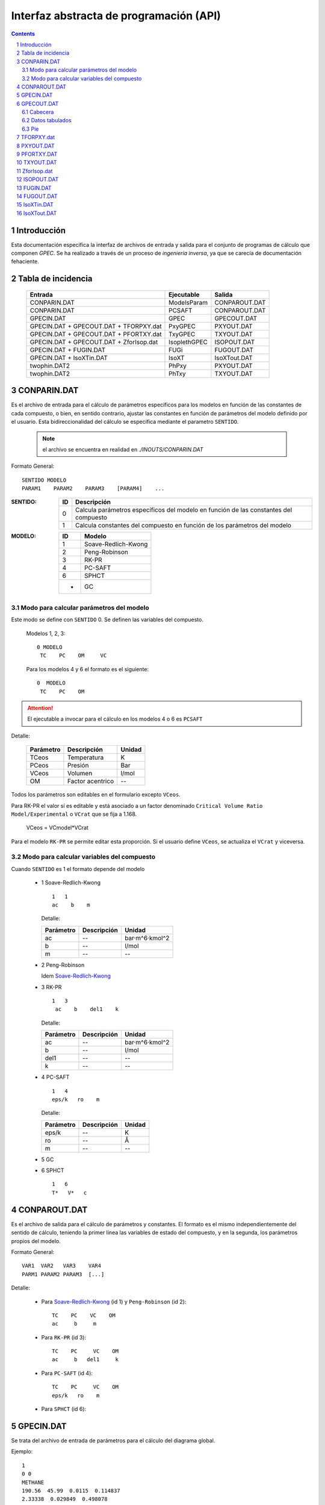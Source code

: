 Interfaz abstracta de programación (API)
========================================


.. contents::

.. section-numbering::

.. raw:: pdf

   PageBreak oneColumn


Introducción
------------

Esta documentación especifica la interfaz de archivos de entrada y salida
para el conjunto de programas de cálculo que componen *GPEC*. 
Se ha realizado a través de un proceso de *ingeniería inversa*, 
ya que se carecía de documentación fehaciente. 


Tabla de incidencia
--------------------

 ==========================================  ============  ================
 Entrada                                     Ejecutable    Salida
 ==========================================  ============  ================  
 CONPARIN.DAT                                ModelsParam   CONPAROUT.DAT
 CONPARIN.DAT                                PCSAFT        CONPAROUT.DAT
 GPECIN.DAT                                  GPEC          GPECOUT.DAT
 GPECIN.DAT + GPECOUT.DAT + TFORPXY.dat      PxyGPEC       PXYOUT.DAT
 GPECIN.DAT + GPECOUT.DAT + PFORTXY.dat      TxyGPEC       TXYOUT.DAT
 GPECIN.DAT + GPECOUT.DAT + ZforIsop.dat     IsoplethGPEC  ISOPOUT.DAT
 GPECIN.DAT + FUGIN.DAT                      FUGi          FUGOUT.DAT
 GPECIN.DAT + IsoXTin.DAT                    IsoXT         IsoXTout.DAT
 twophin.DAT2                                PhPxy         PXYOUT.DAT
 twophin.DAT2                                PhTxy         TXYOUT.DAT
 ==========================================  ============  ================

CONPARIN.DAT
------------

Es el archivo de entrada para el cálculo de parámetros específicos para los 
modelos en función de las constantes de cada compuesto, o bien, en sentido contrario, 
ajustar las constantes en función de parámetros del modelo definido por el usuario. 
Esta bidireccionalidad del cálculo se especifica mediante el parametro ``SENTIDO``.

 .. note:: el archivo se encuentra en realidad en `./INOUTS/CONPARIN.DAT`
        

Formato General::

    SENTIDO MODELO
    PARAM1    PARAM2    PARAM3    [PARAM4]    ...



:SENTIDO:

 ===  =============================================
 ID   Descripción
 ===  =============================================
 0    Calcula parámetros específicos del modelo en 
      función de las constantes del compuesto
 1    Calcula constantes del compuesto en función 
      de los parámetros del modelo
 ===  =============================================

:MODELO: 

 .. _`ID de Modelos`:

 ==  ====================
 ID  Modelo
 ==  ====================
 1   Soave-Redlich-Kwong
 2   Peng-Robinson
 3   RK-PR
 4   PC-SAFT
 6   SPHCT
 -   GC
 ==  ====================


Modo para calcular parámetros del modelo
^^^^^^^^^^^^^^^^^^^^^^^^^^^^^^^^^^^^^^^^

Este modo se define con ``SENTIDO`` 0. Se definen las variables del compuesto. 

    
  Modelos 1, 2, 3::

    0 MODELO
     TC    PC    OM     VC

  Para los modelos 4 y 6 el formato es el siguiente::

    0  MODELO
     TC    PC    OM


.. attention::
   El ejecutable a invocar para el cálculo en los modelos 4 o 6 es ``PCSAFT``


Detalle:

 ==========  ===================  ======== 
 Parámetro   Descripción          Unidad   
 ==========  ===================  ======== 
 TCeos       Temperatura          K        
 PCeos       Presión              Bar      
 VCeos       Volumen              l/mol    
 OM          Factor acentrico     --
 ==========  ===================  ========


Todos los parámetros son editables en el formulario excepto ``VCeos``.

Para RK-PR el valor sí es editable y está asociado a un factor denominado 
``Critical Volume Ratio Model/Experimental`` o ``VCrat`` que se fija a 1.168. 

    VCeos = VCmodel*VCrat

Para el modelo ``RK-PR`` se permite editar esta proporción. 
Si el usuario define ``VCeos``, se actualiza el ``VCrat`` y viceversa.


Modo para calcular variables del compuesto
^^^^^^^^^^^^^^^^^^^^^^^^^^^^^^^^^^^^^^^^^^

Cuando ``SENTIDO`` es 1 el formato depende del modelo
    
    
    - 1  _`Soave-Redlich-Kwong`
    
      ::
        
        1   1   
        ac    b    m


      Detalle:

      ==========  ===================  ============
      Parámetro   Descripción          Unidad
      ==========  ===================  ============
      ac          --                   bar·m^6·kmol^2
      b           --                   l/mol
      m           --                   --
      ==========  ===================  ============


    - 2  Peng-Robinson
      
      Idem `Soave-Redlich-Kwong`_
    
    - 3  RK-PR
    
      ::

        1   3   
         ac    b    del1    k

      Detalle:

      ==========  ===================  ============
      Parámetro   Descripción          Unidad
      ==========  ===================  ============
      ac          --                   bar·m^6·kmol^2
      b           --                   l/mol
      del1        --                   --
      k           --                   --
      ==========  ===================  ============

    - 4   PC-SAFT

      ::

        1   4   
        eps/k   ro    m

      Detalle:

      ==========  ===================  ============
      Parámetro   Descripción          Unidad
      ==========  ===================  ============
      eps/k       --                   K
      ro          --                   Å
      m           --                   --
      ==========  ===================  ============


    -  5   GC

       .. todo::
            No aplica ?


    -  6   SPHCT
       ::
        
        1   6   
        T*   V*   c


CONPAROUT.DAT
-------------
Es el archivo de salida para el cálculo de parámetros y constantes. 
El formato es el mismo independientemente del sentido de cálculo, teniendo la 
primer línea las variables de estado del compuesto, y en la segunda, los 
parámetros propios del modelo. 


Formato General::

    VAR1  VAR2   VAR3    VAR4
    PARM1 PARAM2 PARAM3  [...]

Detalle:

     - Para `Soave-Redlich-Kwong`_ (id 1) y  ``Peng-Robinson`` (id 2)::
        
           TC    PC    VC    OM
           ac     b     m

 
     - Para  ``RK-PR`` (id 3)::
        
           TC    PC     VC    OM
           ac     b   del1     k

     - Para  ``PC-SAFT`` (id 4)::

           TC    PC     VC    OM
           eps/k   ro    m

     - Para  ``SPHCT`` (id 6)::
        
        
        


GPECIN.DAT
----------

Se trata del archivo de entrada de parámetros para el cálculo del diagrama global. 

Ejemplo::

    1
    0 0
    METHANE
    190.56  45.99  0.0115  0.114837
    2.33338  0.029849  0.498078
    ETHANOL
    514  61.37  0.6436  0.232124
    12.722  0.060334  1.420538
    0.1000
    0.0000
    2000

Formato General::

    MODELO
    NCOMB NTDEP
    NOMBRE_COMP1
    CONST1    CONST2    CONST3    [...]
    PARAM1    PARAM2    PARAM3    [...]
    NOMBRE_COMP2
    CONST1    CONST2    CONST3    [...]
    PARAM1    PARAM2    PARAM3    [...]
    K12
    L12
    MAX_P


:MODELO: `ID de Modelos`_      
:NCOMB: Regla de combinación

 ==  ====================
 ID  Descripción
 ==  ====================
 0   van Der Waals
 1   Lorentz-Berthelot
 ==  ====================

 No todos los modelos pueden usar cualquier regla de combinación. En particular, 
  ``PC-SAFT`` y ``SPHCT`` exigen que la regla sea ``Lorentz-Berthelot``.

:NTDEP: dependencia con T para los parámetros de interacción, on/off

  ..todo::
    ver qué corno es esto. 


:NOMBRE_COMP: Nombre del compuesto. Se puede ignorar. 

:CONST: Constantes del compuesto. 
        Para los modelos_ 1, 2 y 6 los parámetros son los siguientes::

    
            TC    PC    OM    VC


        Para el modelo 4 se agrega un parámetro más:: 

            TC    PC    OM    VC    VCrat

    
        Detalle:

        ==========  ===================  ============
        Parámetro   Descripción          Unidad
        ==========  ===================  ============
        TC          Temperatura          K
        PC          Presión              Bar
        OM          --                   --
        VC          Volumen              l/mol
        VCrat       Volumen              l/mol 
        ==========  ===================  ============
    
.. _modelos: `ID de Modelos`_

:PARAM: Los parámetros específicos previamente calculados en función del modelo elegido.
        Ver CONPAROUT.DAT

        - Para los modelos 1 o 2 los parámetros tienen el siguiente formato::
        
            ac    b    m
    
          Detalle:

          ==========  ===================  ===============
          Parámetro   Descripción          Unidad
          ==========  ===================  ===============
          ac          --                   bar·m^6·kmol^2
          b           --                   l/mol
          m           --                   --
          ==========  ===================  ===============


        - Para el modelo  3  (RK-PR)::
            
             ac    b    del1    k

          Detalle:

          ==========  ===================  ===============
          Parámetro   Descripción          Unidad
          ==========  ===================  ===============
          ac          --                   bar·m^6·kmol^2
          b           --                   l/mol
          del1        --                   --
          k           --                   --
          ==========  ===================  ===============

        - Para  el modelo 4  (PC-SAFT)::

            eps/k   ro    m

          Detalle:

          ==========  ===================  ============
          Parámetro   Descripción          Unidad
          ==========  ===================  ============
          eps/k       --                   K
          ro          --                   Å
          m           --                   --
          ==========  ===================  ============


        - Para  el modelo 5 (GC):

          .. todo:: aplica ?


        - Para  el modelo 6 (SPHCT) ::

                T*    V*    c    s    q

          Detalle:


          ==========  ===================  ============
          Parámetro   Descripción          Unidad
          ==========  ===================  ============
          T*          Temperatura          K    
          V*          Volumen              .
          ==========  ===================  ============

        .. todo:: 
            falta descripción de parametros ``c``, ``s`` y ``q``


:K12: Parámetro de interacción binario

    .. todo:: 
        ver

:L12: Parámetro de interacción binario

    .. todo:: 
        ver

:MAX_P: Máxima presión para líquidos. Se especifica en ``bar``. 


GPECOUT.DAT
-----------

Es el archivo de salida de ``GPEC``. Tiene una cabecera, donde especifica
a fines descriptivos los parámetros que se utilizaron para realizar el cálculo, 
y diversas tablas de valores tabulados, cada una de las cuales representan 
una *curva* en el espacio n-dimensional. Tomando 2 de estas columnas de valores
se obtienen las distintas curvas a graficar. 

Cabecera
^^^^^^^^

Para el analisis sintáctico, se puede ignorar la cabecera del archivo. 
Sin embargo, para los fines descriptivos se incluye un ejemplo::

    METHANE   
    Tc= 190.5600   Pc =  45.9900   Vc =  0.0986   OM = 0.0115
    Zc=   0.2863 Zcrat=   1.1680 Zceos=  0.3344 Vceos= 0.1152
    ac=   2.3270    b =   0.0300  del1=  0.9244    k = 1.5086
    ETHANOL   
    Tc= 514.0000   Pc =  61.3700   Vc =  0.1680   OM = 0.6436
    Zc=   0.2412 Zcrat=   1.1680 Zceos=  0.2817 Vceos= 0.1962
    ac=  14.5350    b =   0.0482  del1=  3.8196    k = 3.1328
     
     Tc, Pc and Vc are given in K, bar and L/mol respectively
     
      K12 =   0.000000000000000E+000
     
       LIJ MATRIX
    METHANE   
    ETHANOL    0.00000
     
      Combining rules:
      0: Classical or van der Waals 

Esta cabecera puede cambiar ligeramente en función del modelo con el que se 
calculó. 

Datos tabulados
^^^^^^^^^^^^^^^

La estructura general de una tabla de datos tabulados tiene la siguiente 
estructura::

   Var1(Un)    Var2(Un)    Var3(Un)    [...]
 TIPO
 dato1.1       dato1.2     dato1.3     [...]    ?   ?   
 dato2.1       dato2.2     dato3.3     [...]    ?   ?   
 ...

 [Comment]


:Var(Un): Describe explicitamente la variable/constante que representa esa columna. 
          Entra paréntesis especifica la unidad de medida. 

:TIPO: 
    
 .. _`Tabla de tipos`:

 =====  ======================  =======================
 Tipo   Descripción             Columnas significativas
 =====  ======================  =======================
 VAP    Vapor                   4                   
 CRI    Curva crítica    ?      5
 CEP    Critical End Point      6
 LLV    --                      10
 =====  ======================  =======================

 .. todo:: 
    ver descripción. Ver AZE line  ¿Estructura?. 
    



 Las columnas significativas son las que deben *leerse* ya que aportan datos 
 necesarios para la graficación. Las columnas restantes representan detalles 
 del cálculo interno (cantidad de iteraciones, precisión) pero serán ignoradas
 para los fines de graficación. 

 El significado de las las columnas para cada tipo puede verse aqui: 

 =====  ===================================================================================
 Tipo   Columnas
 =====  ===================================================================================
 VAP    ``T(K)    Pv(bar)    rhoL     rhoV``
 CRI    ``T(K)     P(bar)   d(mol/L)   x(1)     1-x(1)``
 CEP    ``T(K)     P(bar)    X(1)     XL1(1)   dc(mol/L)  dL(mol/L)``
 LLV    ``T(K)    P(bar)    XL1    XL2    Y(1)    Y(2)    X2L2    d1(mol/L)    d2(mol/L)    dV(mol/L)``
 =====  ===================================================================================
 
 .. todo:: 
    ver detalle de significación de las columnas. Ver LLV ¿10 col significativas?


Las tablas de datos tabulados pueden tener cualquier extensión y terminan
únicamente por una línea en blanco. 

También pueden existir comentarios luego de la finalización de una tabla tabulada. 
Por ejemplo::
    

     ...
     166.399 0.1241E-007  19.8163 0.8967E-009   1   3
     165.074 0.9122E-008  19.8275 0.6646E-009   1   3
     164.020 0.7117E-008  19.8364 0.5219E-009   1   3
     
      Predicted type of phase behaviour is indicated at the end of this file
     



Pie
^^^
Al igual que la cabecera, el final del archivo aporta información extra.
Por ejemplo::


  Type of phase behaviour predicted by the model for this system
           3
 
  Total number of Azeotropic End Points found:
           0
 
  Pure Azeotropic End Points found:                    0
 
  Critical Azeotropic End Points found:                0
 
  Heterogeneous Azeotropic End Points found:            0


TFORPXY.dat
-----------

``TFORPXY.dat`` es el tercer archivo de entrada que utiliza PxyGPEC para calcular
diagramas Presión-Composición a una temperatura constante dada. 

Este archivo simplemente define el valor de temperatura que el usuario puede ingresar, 
previo al cálculo::

    TEMPERATURA

 :TEMPERATURA: Valor de temperatura en ºK definido por el usuario, dentro del rango 
               de valores aceptados por el sistema. 

               El rango aceptado lo define el máximo y el mínimo de temperatura
               encontrado en los bloques de datos tabulados LLV. 

PXYOUT.DAT
----------

Es el archivo de salida para el diagrama Presión-Composición (diagrama isotermico). 
Tiene una estructura de `datos tabulados`_ como sigue::


 T = TEMPERATURA K
 
    P       X(1)     Y(1)     Y(2)           X(2)    dX(mol/L) dY(mol/L) [...]
 Pxy
 p.1       x1.1      y1.1     y2.1           x2.1    dX.1      dY.1      [...]
 p.2       x1.2      y1.2     y2.2           x2.2    dX.2      dY.2      [...]
 (...)
 p.n       x1.n      y1.n     y2.n           x2.n    dX.n      dY.n      [...]
 

Tiene 7 columnas significativas. 
   

PFORTXY.DAT
-----------

Análogo a TFORPXY.dat_ para el diagrama de presión constante, este archivo 
indica el valor de presión definida por el usuario. 

    PRESION

 :PRESION: Valor de presión en Bar definido por el usuario, dentro del rango 
               de valores aceptados por el sistema.

               .. todo:: 
                      cual es el rango ?
                
TXYOUT.DAT
---------- 

Datos tabulados de salida para diagramas isobáricos. Tiene 
la misma estructura que PXYOUT.DAT_ pero el parámetro constante es la temperatura
y la primer columna de datos tabulados es presión::


 P = PRESION bar
 
    T       X(1)     Y(1)     Y(2)           X(2)    dX(mol/L) dY(mol/L) [...]
 Txy
 t.1       x1.1      y1.1     y2.1           x2.1    dX.1      dY.1      [...]
 t.2       x1.2      y1.2     y2.2           x2.2    dX.2      dY.2      [...]
 (...)
 t.n       x1.n      y1.n     y2.n           x2.n    dX.n      dY.n      [...]


Tiene 7 columnas significativas. 

ZforIsop.dat
------------

Es un archivo de entrada para ``IsoplethGPEC`` que realiza los cómputos 
para obtener un set de datos para una proporción del *compuesto 1* constante, 
que define el usuario.  

.. note::

    ``IsoplethGPEC`` requiere, además de este archivo, que ``GPECIN.DAT`` y 
    ``GPECOUT.DAT`` hayan sido generados. 


Es similar a `PFORTXY.DAT`_ y `TFORPXY.dat`_ pero define un parámetro ``z``
adimensional que representa la fracción de compuesto:: 

    Z

 :Z: Fracción de compuesto 1 definida por el usuario. 

   .. todo:: 
          cual es el rango ( 0 a 1 ? )

ISOPOUT.DAT
-----------

Archivo de salida para isopletas (Presión-Temperatura en composición constante). 
Tiene la siguiente estructura::


 NCRI=           N_L_CRITICAS
 CRI
     T          P(bar)
 tcri1.1        pcri1.1  
 
 (...)
     
   z1 = y1 = Z
 
     T      P(bar)    X(1)     X(2)    dX(mol/L)   dY(mol/L) NITER
 ISO
 t.1       p.1      x1.1      x2.1      dX.1        dY.1      [...]
 t.2       p.2      x1.2      x2.2      dX.1        dY.1      [...]
 (...)
 t.n       p.n      x1.n      x2.n      dX.n        dY.n      [...]
 
     T          P(bar)
 LLV
 t_llv.1     p_llv.1
 t_llv.2     p_llv.2
 (...)
 t_llv.n     p_llv.n

Detalle:

 :N_L_CRITICAS: Indica el número de líneas/puntos críticos, o lo que es lo mismo
                la cantidad de bloque ``CRI`` que se esperan. 

 :Z: es el valor adimensional que indica la proporción del compuesto 1 en el sistema. 

El bloque de datos tabulados ``ISO`` tiene 6 cifras significativas. 


FUGIN.DAT                      
---------

Archivo de entrada para ``FUGi`` que se utiliza para realizar un diagrama
*Fugacidad-Composición* para una temperatura y una presión dadas. 
La estructura del archivo es la siguiente::

    TEMPERATURA PRESION PASO_COMP
    X1_min  X1_max

Detalle: 

 :TEMPERATURA: Temperatura en *K* especificada por el usuario. 
 :PRESION: Presión en *bar* especificada por el usuario. 
 :PASO_COMP: Coeficiente de paso de composición. (determina la resolución)
 :X1_min: Mínimo del dominio (composición del compuesto 1)
 :X1_max: Máximo del dominio (composición del compuesto 1)


FUGOUT.DAT
----------

El archivo de salida de datos para *Fugacidad-Composición* producido por 
``FUGi``. Tiene una estructura similar a GPECOUT.DAT_ y en particular 
una cabecera_ y un bloque de `datos tabulados`_ que tiene la siguiente 
estructura::


   T(K)         P(bar) 
   TEMPERATURA  PRESION
 FUG
   x.min  f1(x.min)    f2(x.min)
   (...)
   x.n    f1(x.n)      f2(x.n)
   (...)
   x.max  f1(x.max)    f2(x.max)
    
    
Detalle:

 :TEMPERATURA: Temperatura en *K* especificada por el usuario. 
 :PRESION: Presión en *bar* especificada por el usuario.
 
  
Las tres columnas de datos son significativas.     
    


IsoXTin.DAT
-----------

Archivo de entrada para ``IsoXT`` que se utiliza para realizar un diagrama
*Presión-densidad* para temperatura y composición constante. 
La estructura del archivo es la siguiente::

    TEMPERATURA PROPORCION
    RHO_min RHO_max PASO_DENS
    
Detalle: 

 :TEMPERATURA: Temperatura en *K* especificada por el usuario. 
 :PROPORCION: Proporción (entre 0 y 1, adimensional) del compuesto 1, especificada 
              por el usuario. 
 :Rho_min: Mínimo del dominio (densidad) en *mol/l*
 :Rho_min: Mínimo del dominio (densidad) en *mol/l*
 :PASO_DENS: Coeficiente de paso de densidad. (determina la resolución)


IsoXTout.DAT
------------

Archivo de salida similar a FUGOUT.DAT_ con una cabecera_ con la siguiente
estructura::


    T (K)       x1          x2 
    TEMPERATURA PROPORCION  1-PROPORCION
 
    rho(mol/L)   P(bar) 
    rho.min     p(rho_min)
    (...)
    rho.n       p(rho_n)
    (...)
    rho.max     rho.max

Detalle:

 :TEMPERATURA: Temperatura en *K* especificada por el usuario. 
 :PROPORCION: Proporción (entre 0 y 1, adimensional) del compuesto 1
 
Notar que el bloque de datos no tiene un identificador de tres letras
previo a las columnas de datos. 








